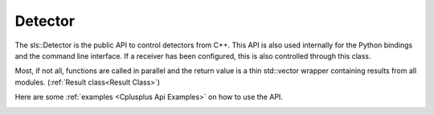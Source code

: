 Detector
==============================================

The sls::Detector is the public API to control 
detectors from C++. This API is also used internally
for the Python bindings and the command line interface. 
If a receiver has been configured, this is also controlled
through this class.

Most, if not all, functions are called in parallel
and the return value is a thin std::vector wrapper 
containing results from all modules. (:ref:`Result class<Result Class>`)

Here are some :ref:`examples <Cplusplus Api Examples>` on how to use the API.

.. _Cplusplus Api Examples:
.. doxygenclass:: sls::Detector
   :members:
   :undoc-members: